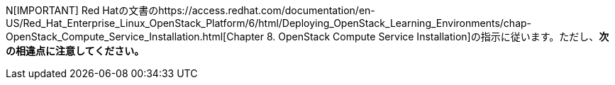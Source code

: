 N[IMPORTANT]
Red Hatの文書のhttps://access.redhat.com/documentation/en-US/Red_Hat_Enterprise_Linux_OpenStack_Platform/6/html/Deploying_OpenStack_Learning_Environments/chap-OpenStack_Compute_Service_Installation.html[Chapter 8. OpenStack Compute Service Installation]の指示に従います。ただし、*次の相違点に注意してください。*


